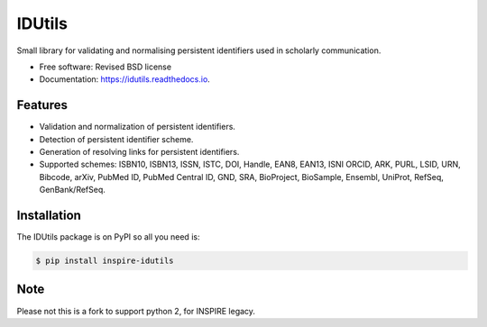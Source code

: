 ..
   This file is part of IDUtils
   Copyright (C) 2015 CERN.

   IDUtils is free software; you can redistribute it and/or modify
   it under the terms of the Revised BSD License; see LICENSE file for
   more details.

   In applying this license, CERN does not waive the privileges and immunities
   granted to it by virtue of its status as an Intergovernmental Organization
   or submit itself to any jurisdiction.


=======
IDUtils
=======

.. image:: https://github.com/inveniosoftware/idutils/workflows/CI/badge.svg
        :target: https://github.com/inveniosoftware/idutils/actions?query=workflow%3ACI

.. image:: https://img.shields.io/coveralls/inveniosoftware/idutils.svg
        :target: https://coveralls.io/r/inveniosoftware/idutils

.. image:: https://img.shields.io/github/tag/inveniosoftware/idutils.svg
        :target: https://github.com/inveniosoftware/idutils/releases

.. image:: https://img.shields.io/pypi/dm/idutils.svg
        :target: https://pypi.python.org/pypi/idutils

.. image:: https://img.shields.io/github/license/inveniosoftware/idutils.svg
        :target: https://github.com/inveniosoftware/idutils/blob/master/LICENSE


Small library for validating and normalising persistent identifiers used in
scholarly communication.

* Free software: Revised BSD license
* Documentation: https://idutils.readthedocs.io.

Features
========

- Validation and normalization of persistent identifiers.
- Detection of persistent identifier scheme.
- Generation of resolving links for persistent identifiers.
- Supported schemes: ISBN10, ISBN13, ISSN, ISTC, DOI, Handle, EAN8, EAN13, ISNI
  ORCID, ARK, PURL, LSID, URN, Bibcode, arXiv, PubMed ID, PubMed Central ID,
  GND, SRA, BioProject, BioSample, Ensembl, UniProt, RefSeq, GenBank/RefSeq.

Installation
============

The IDUtils package is on PyPI so all you need is:

.. code-block:: console

    $ pip install inspire-idutils

Note
====

Please not this is a fork to support python 2, for INSPIRE legacy.
